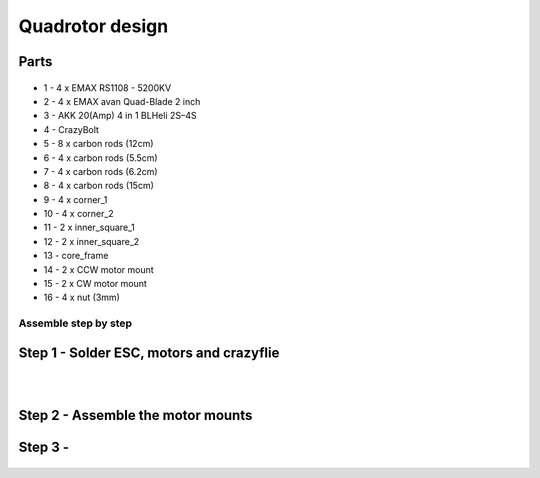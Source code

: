 .. _Quadrotor design:

################
Quadrotor design
################

.. figure:: images/quadrotor.JPG
    :align: center
    :figwidth: 300px


Parts
-------
.. figure:: images/quadrotor2.PNG
    :align: center
    :figwidth: 600px

* 1 - 4 x EMAX RS1108 - 5200KV
* 2 - 4 x EMAX avan Quad-Blade 2 inch
* 3 - AKK 20(Amp) 4 in 1 BLHeli 2S–4S
* 4 - CrazyBolt
* 5 - 8 x carbon rods (12cm)
* 6 - 4 x carbon rods (5.5cm)
* 7 - 4 x carbon rods (6.2cm)
* 8 - 4 x carbon rods (15cm)
* 9 - 4 x corner_1
* 10 - 4 x corner_2
* 11 - 2 x inner_square_1
* 12 - 2 x inner_square_2
* 13 - core_frame
* 14 - 2 x CCW motor mount
* 15 - 2 x CW motor mount
* 16 - 4 x nut (3mm)


Assemble step by step
======================
Step 1 - Solder ESC, motors and crazyflie
-----------------------------------------

.. figure:: images/s1.jpg
    :align: left
    :figwidth: 300px

.. figure:: images/s5.jpg
    :align: left
    :figwidth: 300px

Step 2 - Assemble the motor mounts
----------------------------------

.. figure:: images/step1_2.PNG
    :align: center
    :figwidth: 200px

Step 3 - 
--------
.. figure:: images/step5_2.PNG
    :align: center
    :figwidth: 400px
